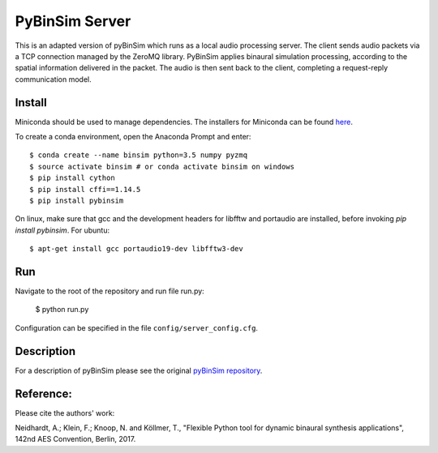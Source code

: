 
PyBinSim Server
========

This is an adapted version of pyBinSim which runs as a local audio processing server. The client sends audio packets via a TCP connection managed by the ZeroMQ library. PyBinSim applies binaural simulation processing, according to the spatial information delivered in the packet. The audio is then sent back to the client, completing a request-reply communication model.


Install
-------
Miniconda should be used to manage dependencies. The installers for Miniconda can be found `here <https://docs.conda.io/en/latest/miniconda.html>`_.

To create a conda environment, open the Anaconda Prompt and enter:

::

    $ conda create --name binsim python=3.5 numpy pyzmq
    $ source activate binsim # or conda activate binsim on windows
    $ pip install cython
    $ pip install cffi==1.14.5
    $ pip install pybinsim
    
On linux, make sure that gcc and the development headers for libfftw and portaudio are installed, before invoking `pip install pybinsim`.
For ubuntu::

    $ apt-get install gcc portaudio19-dev libfftw3-dev
    

Run
---

Navigate to the root of the repository and run file run.py:

    $ python run.py

Configuration can be specified in the file ``config/server_config.cfg``.

Description
-------

For a description of pyBinSim please see the original `pyBinSim repository <https://github.com/pyBinSim/pyBinSim>`_.


Reference:
----------

Please cite the authors' work:

Neidhardt, A.; Klein, F.; Knoop, N. and Köllmer, T., "Flexible Python tool for dynamic binaural synthesis applications", 142nd AES Convention, Berlin, 2017.



